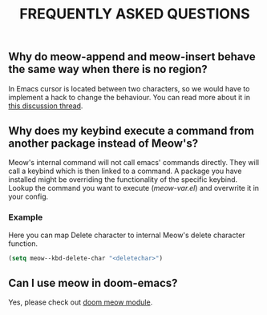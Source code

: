#+title: FREQUENTLY ASKED QUESTIONS

** Why do meow-append and meow-insert behave the same way when there is no region?

In Emacs cursor is located between two characters, so we would have to implement a hack to change the behaviour. You can read more about it in [[https://github.com/meow-edit/meow/discussions/87][this discussion thread]].

** Why does my keybind execute a command from another package instead of Meow's?

Meow's internal command will not call emacs' commands directly. They will call a keybind which is then linked to a command. A package you have installed might be overriding the functionality of the specific keybind. Lookup the command you want to execute ([[meow-var.el][meow-var.el]]) and overwrite it in your config.

*** Example

Here you can map Delete character to internal Meow's delete character function.
#+begin_src emacs-lisp
  (setq meow--kbd-delete-char "<deletechar>")
#+end_src

** Can I use meow in doom-emacs?

Yes, please check out [[https://github.com/Not-Leader/doom-meow][doom meow module]].
